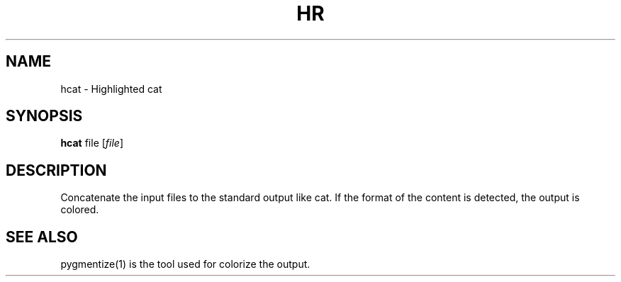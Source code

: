 .TH HR 1 "April 16, 2016"
.SH NAME
hcat \- Highlighted cat
.SH SYNOPSIS
.B hcat
.RI file
.RI [ file ]
.SH DESCRIPTION
Concatenate the input files to the standard output like cat. If the format of the content is detected, the output is colored.
.SH SEE ALSO
pygmentize(1) is the tool used for colorize the output.
